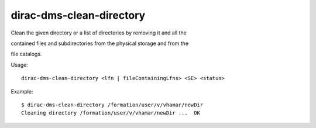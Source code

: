 ================================
dirac-dms-clean-directory
================================

Clean the given directory or a list of directories by removing it and all the

contained files and subdirectories from the physical storage and from the

file catalogs.

Usage::

   dirac-dms-clean-directory <lfn | fileContainingLfns> <SE> <status>

 

Example::

  $ dirac-dms-clean-directory /formation/user/v/vhamar/newDir
  Cleaning directory /formation/user/v/vhamar/newDir ...  OK

